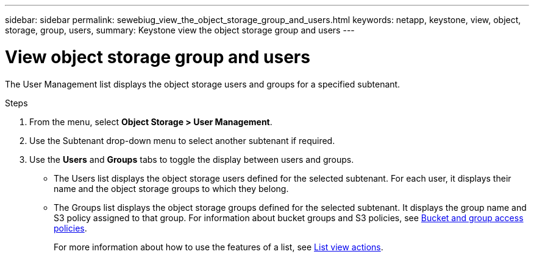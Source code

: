 ---
sidebar: sidebar
permalink: sewebiug_view_the_object_storage_group_and_users.html
keywords: netapp, keystone, view, object, storage, group, users,
summary: Keystone view the object storage group and users
---

= View object storage group and users
:hardbreaks:
:nofooter:
:icons: font
:linkattrs:
:imagesdir: ./media/

[.lead]
The User Management list displays the object storage users and groups for a specified subtenant.

.Steps

. From the menu, select *Object Storage > User Management*.
. Use the Subtenant drop-down menu to select another subtenant if required.
. Use the *Users* and *Groups* tabs to toggle the display between users and groups.

** The Users list displays the object storage users defined for the selected subtenant. For each user, it displays their name and the object storage groups to which they belong.
** The Groups list displays the object storage groups defined for the selected subtenant. It displays the group name and S3 policy assigned to that group. For information about bucket groups and S3 policies, see https://docs.netapp.com/us-en/storagegrid-116/s3/bucket-and-group-access-policies.html#access-policy-overview[Bucket and group access policies].
+
For more information about how to use the features of a list, see link:sewebiug_netapp_service_engine_web_interface_overview.html#list-view-actions[List view actions].
